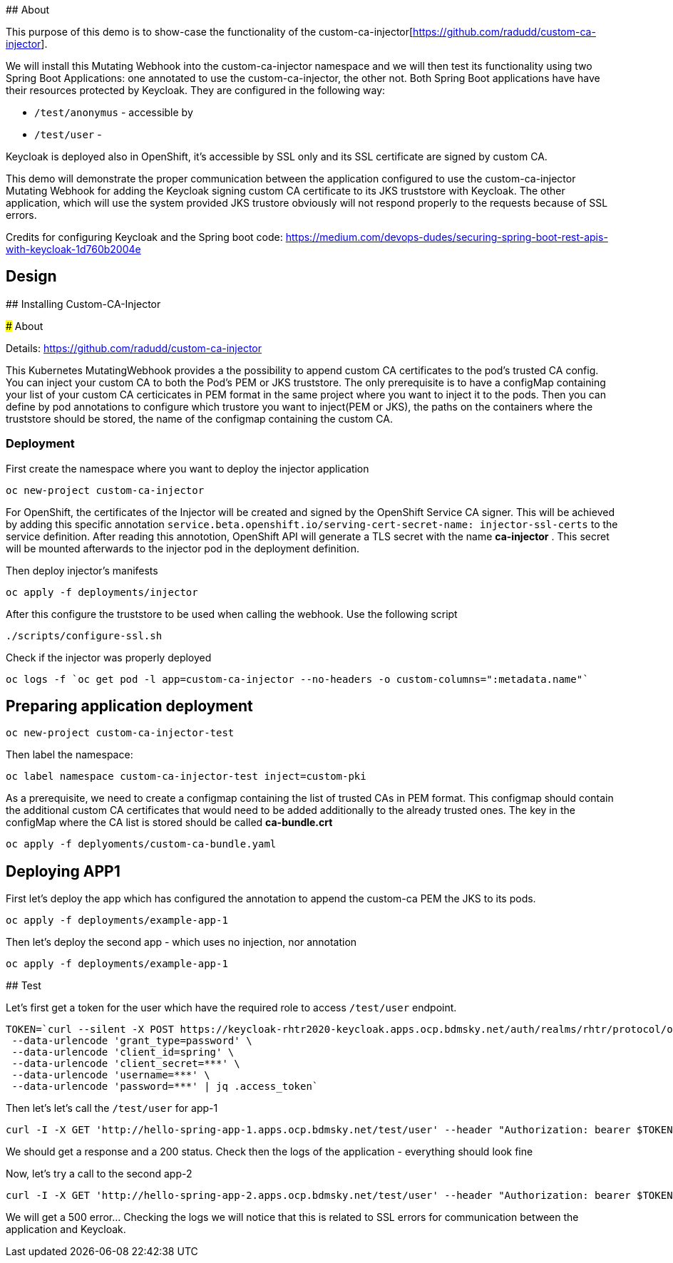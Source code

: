 ## About

This purpose of this demo is to show-case the functionality of the custom-ca-injector[https://github.com/radudd/custom-ca-injector].

We will install this Mutating Webhook into the custom-ca-injector namespace and we will then test its functionality using two Spring Boot Applications: one annotated to use the custom-ca-injector, the other not.
Both Spring Boot applications have have their resources protected by Keycloak. They are configured in the following way:

* `/test/anonymus` - accessible by 
* `/test/user`     - 

Keycloak is deployed also in OpenShift, it's accessible by SSL only and its SSL certificate are signed by custom CA.

This demo will demonstrate the proper communication between the application configured to use the custom-ca-injector Mutating Webhook for adding the Keycloak signing custom CA certificate to its JKS truststore with Keycloak. The other application, which will use the system provided JKS trustore obviously will not respond properly to the requests because of SSL errors. 

Credits for configuring Keycloak and the Spring boot code: https://medium.com/devops-dudes/securing-spring-boot-rest-apis-with-keycloak-1d760b2004e

## Design 

## Installing Custom-CA-Injector

### About

Details: https://github.com/radudd/custom-ca-injector

This Kubernetes MutatingWebhook provides a the possibility to append custom CA certificates to the pod's trusted CA config. You can inject your custom CA to both the Pod's PEM or JKS truststore.
The only prerequisite is to have a configMap containing your list of your custom CA  certicicates in PEM format in the same project where you want to inject it to the pods.  
Then you can define by pod annotations to configure which trustore you want to inject(PEM or JKS), the paths on the containers where the truststore should be stored, the name of the configmap containing the custom CA.

### Deployment 

First create the namespace where you want to deploy the injector application

----
oc new-project custom-ca-injector
----

For OpenShift, the certificates of the Injector will be created and signed by the OpenShift Service CA signer.
This will be achieved by adding this specific annotation `service.beta.openshift.io/serving-cert-secret-name: injector-ssl-certs` to the service definition. After reading this annototion, OpenShift API will generate a TLS secret with the name *ca-injector* . This secret will be mounted afterwards to the injector pod in the deployment definition.

Then deploy injector's manifests

----
oc apply -f deployments/injector
----

After this configure the truststore to be used when calling the webhook. Use the following script

----
./scripts/configure-ssl.sh
----

Check if the injector was properly deployed

----
oc logs -f `oc get pod -l app=custom-ca-injector --no-headers -o custom-columns=":metadata.name"`
----

## Preparing application deployment

----
oc new-project custom-ca-injector-test
----

Then label the namespace:
----
oc label namespace custom-ca-injector-test inject=custom-pki
----

As a prerequisite, we need to create a configmap containing the list of trusted CAs in PEM format. This configmap should contain the additional custom CA certificates that would need to be added additionally to the already trusted ones. The key in the configMap where the CA list is stored should be called *ca-bundle.crt*

----
oc apply -f deplyoments/custom-ca-bundle.yaml
----

## Deploying APP1

First let's deploy the app which has configured the annotation to append the custom-ca PEM the JKS to its pods.

----
oc apply -f deployments/example-app-1
----

Then let's deploy the second app - which uses no injection, nor annotation

----
oc apply -f deployments/example-app-1
----


## Test 

Let's first get a token for the user which have the required role to access `/test/user` endpoint.

----
TOKEN=`curl --silent -X POST https://keycloak-rhtr2020-keycloak.apps.ocp.bdmsky.net/auth/realms/rhtr/protocol/openid-connect/token  --header 'Content-Type: application/x-www-form-urlencoded' \
 --data-urlencode 'grant_type=password' \
 --data-urlencode 'client_id=spring' \
 --data-urlencode 'client_secret=***' \
 --data-urlencode 'username=***' \
 --data-urlencode 'password=***' | jq .access_token`
----

Then let's let's call the `/test/user` for app-1

----
curl -I -X GET 'http://hello-spring-app-1.apps.ocp.bdmsky.net/test/user' --header "Authorization: bearer $TOKEN"
----

We should get a response and a 200 status. Check then the logs of the application - everything should look fine

Now, let's try a call to the second app-2

----
curl -I -X GET 'http://hello-spring-app-2.apps.ocp.bdmsky.net/test/user' --header "Authorization: bearer $TOKEN"
----

We will get a 500 error...  Checking the logs we will notice that this is related to SSL errors for communication between the application and Keycloak.
